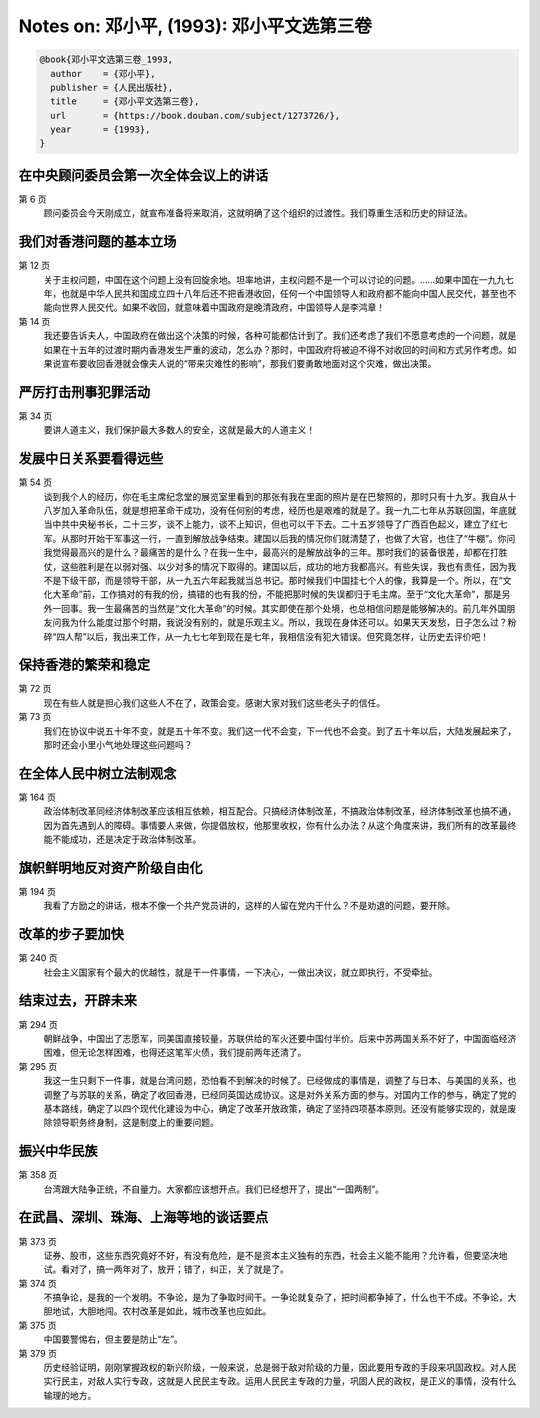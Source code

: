 Notes on: 邓小平,  (1993): 邓小平文选第三卷
===========================================

.. code-block:: bibtex

   @book{邓小平文选第三卷_1993,
     author    = {邓小平},
     publisher = {人民出版社},
     title     = {邓小平文选第三卷},
     url       = {https://book.douban.com/subject/1273726/},
     year      = {1993},
   }


在中央顾问委员会第一次全体会议上的讲话
--------------------------------------

第 6 页
	顾问委员会今天刚成立，就宣布准备将来取消，这就明确了这个组织的过渡性。我们尊重生活和历史的辩证法。

我们对香港问题的基本立场
------------------------

第 12 页
	关于主权问题，中国在这个问题上没有回旋余地。坦率地讲，主权问题不是一个可以讨论的问题。……如果中国在一九九七年，也就是中华人民共和国成立四十八年后还不把香港收回，任何一个中国领导人和政府都不能向中国人民交代，甚至也不能向世界人民交代。如果不收回，就意味着中国政府是晚清政府，中国领导人是李鸿章！

第 14 页
	我还要告诉夫人，中国政府在做出这个决策的时候，各种可能都估计到了。我们还考虑了我们不愿意考虑的一个问题，就是如果在十五年的过渡时期内香港发生严重的波动，怎么办？那时，中国政府将被迫不得不对收回的时间和方式另作考虑。如果说宣布要收回香港就会像夫人说的“带来灾难性的影响”，那我们要勇敢地面对这个灾难，做出决策。

严厉打击刑事犯罪活动
--------------------

第 34 页
	要讲人道主义，我们保护最大多数人的安全，这就是最大的人道主义！

发展中日关系要看得远些
----------------------

第 54 页
	谈到我个人的经历，你在毛主席纪念堂的展览室里看到的那张有我在里面的照片是在巴黎照的，那时只有十九岁。我自从十八岁加入革命队伍，就是想把革命干成功，没有任何别的考虑，经历也是艰难的就是了。我一九二七年从苏联回国，年底就当中共中央秘书长，二十三岁，谈不上能力，谈不上知识，但也可以干下去。二十五岁领导了广西百色起义，建立了红七军。从那时开始干军事这一行，一直到解放战争结束。建国以后我的情况你们就清楚了，也做了大官，也住了“牛棚”。你问我觉得最高兴的是什么？最痛苦的是什么？在我一生中，最高兴的是解放战争的三年。那时我们的装备很差，却都在打胜仗，这些胜利是在以弱对强、以少对多的情况下取得的。建国以后，成功的地方我都高兴。有些失误，我也有责任，因为我不是下级干部，而是领导干部，从一九五六年起我就当总书记。那时候我们中国挂七个人的像，我算是一个。所以，在“文化大革命”前，工作搞对的有我的份，搞错的也有我的份，不能把那时候的失误都归于毛主席。至于“文化大革命”，那是另外一回事。我一生最痛苦的当然是“文化大革命”的时候。其实即使在那个处境，也总相信问题是能够解决的。前几年外国朋友问我为什么能度过那个时期，我说没有别的，就是乐观主义。所以，我现在身体还可以。如果天天发愁，日子怎么过？粉碎“四人帮”以后，我出来工作，从一九七七年到现在是七年，我相信没有犯大错误。但究竟怎样，让历史去评价吧！

保持香港的繁荣和稳定
--------------------

第 72 页
	现在有些人就是担心我们这些人不在了，政策会变。感谢大家对我们这些老头子的信任。

第 73 页
	我们在协议中说五十年不变，就是五十年不变。我们这一代不会变，下一代也不会变。到了五十年以后，大陆发展起来了，那时还会小里小气地处理这些问题吗？

在全体人民中树立法制观念
------------------------

第 164 页
	政治体制改革同经济体制改革应该相互依赖，相互配合。只搞经济体制改革，不搞政治体制改革，经济体制改革也搞不通，因为首先遇到人的障碍。事情要人来做，你提倡放权，他那里收权，你有什么办法？从这个角度来讲，我们所有的改革最终能不能成功，还是决定于政治体制改革。

旗帜鲜明地反对资产阶级自由化
----------------------------

第 194 页
	我看了方励之的讲话，根本不像一个共产党员讲的，这样的人留在党内干什么？不是劝退的问题，要开除。

改革的步子要加快
----------------

第 240 页
	社会主义国家有个最大的优越性，就是干一件事情，一下决心，一做出决议，就立即执行，不受牵扯。

结束过去，开辟未来
------------------

第 294 页
	朝鲜战争，中国出了志愿军，同美国直接较量，苏联供给的军火还要中国付半价。后来中苏两国关系不好了，中国面临经济困难，但无论怎样困难，也得还这笔军火债，我们提前两年还清了。

第 295 页
	我这一生只剩下一件事，就是台湾问题，恐怕看不到解决的时候了。已经做成的事情是，调整了与日本、与美国的关系，也调整了与苏联的关系，确定了收回香港，已经同英国达成协议。这是对外关系方面的参与。对国内工作的参与，确定了党的基本路线，确定了以四个现代化建设为中心，确定了改革开放政策，确定了坚持四项基本原则。还没有能够实现的，就是废除领导职务终身制，这是制度上的重要问题。

振兴中华民族
------------

第 358 页
	台湾跟大陆争正统，不自量力。大家都应该想开点。我们已经想开了，提出“一国两制”。

在武昌、深圳、珠海、上海等地的谈话要点
--------------------------------------

第 373 页
	证券、股市，这些东西究竟好不好，有没有危险，是不是资本主义独有的东西，社会主义能不能用？允许看，但要坚决地试。看对了，搞一两年对了，放开；错了，纠正，关了就是了。

第 374 页
	不搞争论，是我的一个发明。不争论，是为了争取时间干。一争论就复杂了，把时间都争掉了，什么也干不成。不争论，大胆地试，大胆地闯。农村改革是如此，城市改革也应如此。

第 375 页
	中国要警惕右，但主要是防止“左”。

第 379 页
	历史经验证明，刚刚掌握政权的新兴阶级，一般来说，总是弱于敌对阶级的力量，因此要用专政的手段来巩固政权。对人民实行民主，对敌人实行专政，这就是人民民主专政。运用人民民主专政的力量，巩固人民的政权，是正义的事情，没有什么输理的地方。

